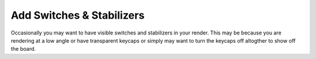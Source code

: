 Add Switches & Stabilizers
====

Occasionally you may want to have visible switches and stabilizers in your render. This may be because you are rendering at a low angle or have transparent keycaps or simply may want to turn the keycaps off altogther to show off the board.
